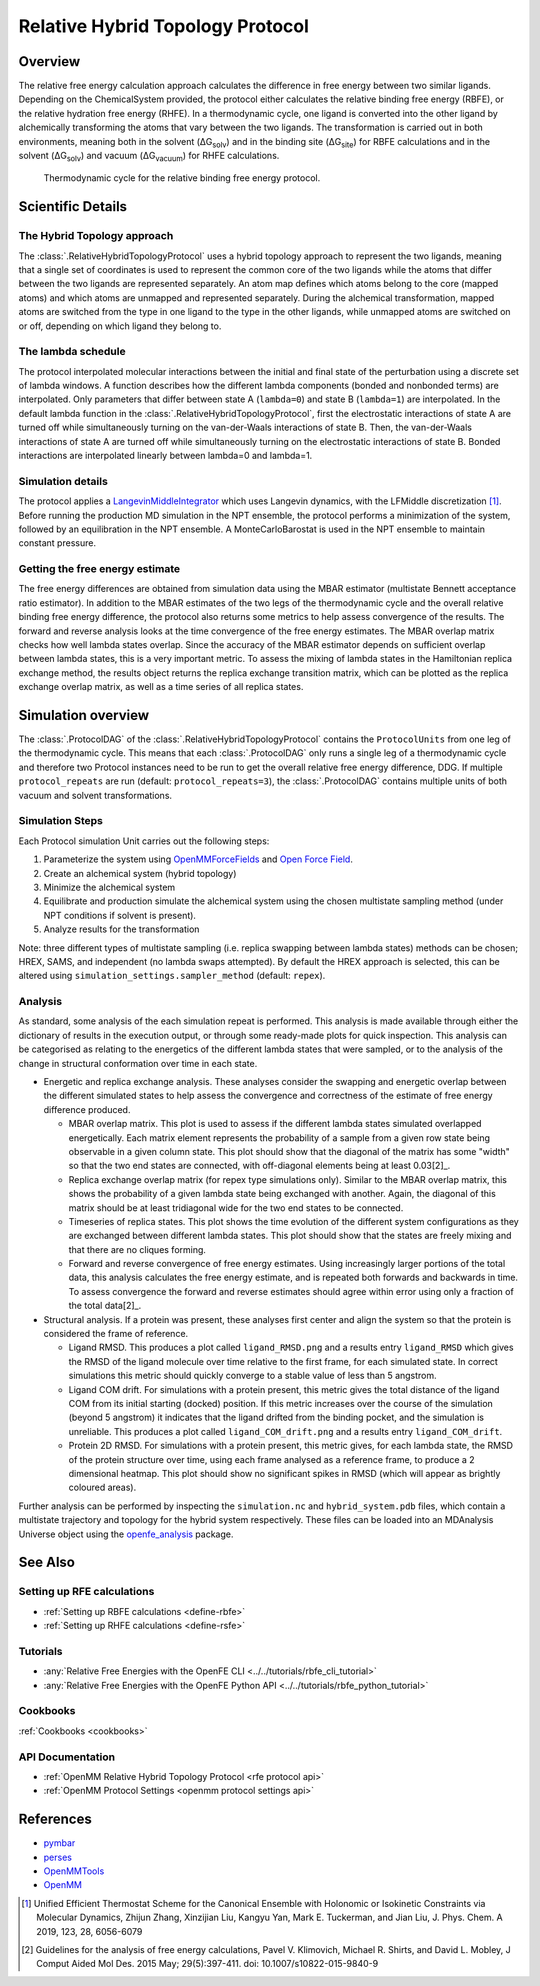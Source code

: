 Relative Hybrid Topology Protocol
=================================

Overview
--------

The relative free energy calculation approach calculates the difference in 
free energy between two similar ligands. Depending on the ChemicalSystem 
provided, the protocol either calculates the relative binding free energy 
(RBFE), or the relative hydration free energy (RHFE). In a thermodynamic 
cycle, one ligand is converted into the other ligand by alchemically 
transforming the atoms that vary between the two ligands. The 
transformation is carried out in both environments, meaning both in the 
solvent (ΔG\ :sub:`solv`\) and in the binding site (ΔG\ :sub:`site`\) for RBFE calculations 
and in the solvent (ΔG\ :sub:`solv`\) and vacuum (ΔG\ :sub:`vacuum`\) for RHFE calculations.

.. _label: Thermodynamic cycle for the relative binding free energy protocol
.. figure:: img/rbfe_thermocycle.png
   :scale: 50%

   Thermodynamic cycle for the relative binding free energy protocol.
   
Scientific Details
------------------

The Hybrid Topology approach
~~~~~~~~~~~~~~~~~~~~~~~~~~~~

The :class:`.RelativeHybridTopologyProtocol` uses a hybrid topology approach to represent the two
ligands, meaning that a single set of coordinates is used to represent the
common core of the two ligands while the atoms that differ between the two
ligands are represented separately. An atom map defines which atoms belong
to the core (mapped atoms) and which atoms are unmapped and represented
separately. During the alchemical transformation, mapped atoms are switched
from the type in one ligand to the type in the other ligands, while unmapped
atoms are switched on or off, depending on which ligand they belong to.

The lambda schedule
~~~~~~~~~~~~~~~~~~~

The protocol interpolated molecular interactions between the initial and final state of the perturbation using a discrete set of lambda windows. A function describes how the different lambda components (bonded and nonbonded terms) are interpolated.
Only parameters that differ between state A (``lambda=0``) and state B (``lambda=1``) are interpolated. 
In the default lambda function in the :class:`.RelativeHybridTopologyProtocol`, first the electrostatic interactions of state A are turned off while simultaneously turning on the van-der-Waals interactions of state B. Then, the van-der-Waals interactions of state A are turned off while simultaneously turning on the electrostatic interactions of state B. Bonded interactions are interpolated linearly between lambda=0 and lambda=1.

Simulation details
~~~~~~~~~~~~~~~~~~

The protocol applies a
`LangevinMiddleIntegrator <https://openmmtools.readthedocs.io/en/latest/api/generated/openmmtools.mcmc.LangevinDynamicsMove.html>`_ which
uses Langevin dynamics, with the LFMiddle discretization [1]_.
Before running the production MD simulation in the NPT ensemble, the protocol performs a minimization of the system, followed by an equilibration in the NPT ensemble. A MonteCarloBarostat is used in the NPT ensemble to maintain constant pressure.

Getting the free energy estimate
~~~~~~~~~~~~~~~~~~~~~~~~~~~~~~~~

The free energy differences are obtained from simulation data using the MBAR estimator (multistate Bennett acceptance ratio estimator).
In addition to the MBAR estimates of the two legs of the thermodynamic cycle and the overall relative binding free energy difference,
the protocol also returns some metrics to help assess convergence of the results. 
The forward and reverse analysis looks at the time convergence of the free energy estimates. 
The MBAR overlap matrix checks how well lambda states overlap. Since the accuracy of the MBAR estimator depends on sufficient overlap between lambda states, this is a very important metric.
To assess the mixing of lambda states in the Hamiltonian replica exchange method, the results object returns the replica exchange transition matrix, which can be plotted as the replica exchange overlap matrix, as well as a time series of all replica states.

Simulation overview
-------------------

The :class:`.ProtocolDAG` of the :class:`.RelativeHybridTopologyProtocol` contains the ``ProtocolUnits`` from one leg of the thermodynamic
cycle. 
This means that each :class:`.ProtocolDAG` only runs a single leg of a thermodynamic cycle and therefore two Protocol instances need to be run to get the overall relative free energy difference, DDG. 
If multiple ``protocol_repeats`` are run (default: ``protocol_repeats=3``), the :class:`.ProtocolDAG` contains multiple units of both vacuum and solvent transformations.

Simulation Steps
~~~~~~~~~~~~~~~~

Each Protocol simulation Unit carries out the following steps:

1. Parameterize the system using `OpenMMForceFields <https://github.com/openmm/openmmforcefields>`_ and `Open Force Field <https://github.com/openforcefield/openff-forcefields>`_.
2. Create an alchemical system (hybrid topology)
3. Minimize the alchemical system
4. Equilibrate and production simulate the alchemical system using the chosen multistate sampling method (under NPT conditions if solvent is present).
5. Analyze results for the transformation

Note: three different types of multistate sampling (i.e. replica swapping between lambda states) methods can be chosen; HREX, SAMS, and independent (no lambda swaps attempted). By default the HREX approach is selected, this can be altered using ``simulation_settings.sampler_method`` (default: ``repex``).

Analysis
~~~~~~~~

As standard, some analysis of the each simulation repeat is performed.
This analysis is made available through either the dictionary of results in the execution output,
or through some ready-made plots for quick inspection.
This analysis can be categorised as relating
to the energetics of the different lambda states that were sampled,
or to the analysis of the change in structural conformation over time in each state.

.. todo: issue 792, consolidate this page into its own analysis page and link both RBFE and AFE pages to it

* Energetic and replica exchange analysis.  These analyses consider the swapping and energetic overlap between the
  different simulated states to help assess the convergence and correctness of the estimate of free energy
  difference produced.

  * MBAR overlap matrix.  This plot is used to assess if the different lambda states simulated overlapped energetically.
    Each matrix element represents the probability of a sample from a given row state being observable in a given column
    state.
    This plot should show that the diagonal of the matrix has some "width" so that the two end states are connected,
    with off-diagonal elements being at least 0.03[2]_.
  * Replica exchange overlap matrix (for repex type simulations only).  Similar to the MBAR overlap matrix, this shows
    the probability of a given lambda state being exchanged with another.  Again, the diagonal of this matrix should be
    at least tridiagonal wide for the two end states to be connected.
  * Timeseries of replica states.  This plot shows the time evolution of the different system configurations as they are
    exchanged between different lambda states.
    This plot should show that the states are freely mixing and that there are no cliques forming.
  * Forward and reverse convergence of free energy estimates.  Using increasingly larger portions of the total data,
    this analysis calculates the free energy estimate, and is repeated both forwards and backwards in time.
    To assess convergence the forward and reverse estimates should agree within error using only a fraction of the total
    data[2]_.

* Structural analysis. If a protein was present, these analyses first center and align the system so that
  the protein is considered the frame of reference.

  * Ligand RMSD.  This produces a plot called ``ligand_RMSD.png`` and a results entry ``ligand_RMSD`` which gives the
    RMSD of the ligand molecule over time relative to the first frame, for each simulated state.  In correct simulations
    this metric should quickly converge to a stable value of less than 5 angstrom.
  * Ligand COM drift.  For simulations with a protein present, this metric gives the total distance of the ligand COM
    from its initial starting (docked) position.  If this metric increases over the course of the simulation (beyond 5
    angstrom) it indicates that the ligand drifted from the binding pocket, and the simulation is unreliable.
    This produces a plot called ``ligand_COM_drift.png`` and a results entry ``ligand_COM_drift``.
  * Protein 2D RMSD.  For simulations with a protein present, this metric gives, for each lambda state, the RMSD of the
    protein structure over time, using each frame analysed as a reference frame, to produce a 2 dimensional heatmap.
    This plot should show no significant spikes in RMSD (which will appear as brightly coloured areas).

Further analysis can be performed by inspecting the ``simulation.nc`` and ``hybrid_system.pdb`` files,
which contain a multistate trajectory and topology for the hybrid system respectively.
These files can be loaded into an MDAnalysis Universe object using the `openfe_analysis`_ package.

See Also
--------

Setting up RFE calculations
~~~~~~~~~~~~~~~~~~~~~~~~~~~

* :ref:`Setting up RBFE calculations <define-rbfe>`
* :ref:`Setting up RHFE calculations <define-rsfe>`

Tutorials
~~~~~~~~~

* :any:`Relative Free Energies with the OpenFE CLI <../../tutorials/rbfe_cli_tutorial>`
* :any:`Relative Free Energies with the OpenFE Python API <../../tutorials/rbfe_python_tutorial>`

Cookbooks
~~~~~~~~~

:ref:`Cookbooks <cookbooks>`

API Documentation
~~~~~~~~~~~~~~~~~

* :ref:`OpenMM Relative Hybrid Topology Protocol <rfe protocol api>`
* :ref:`OpenMM Protocol Settings <openmm protocol settings api>`

References
----------
* `pymbar <https://pymbar.readthedocs.io/en/stable/>`_
* `perses <https://perses.readthedocs.io/en/latest/>`_
* `OpenMMTools <https://openmmtools.readthedocs.io/en/stable/>`_
* `OpenMM <https://openmm.org/>`_

.. [1] Unified Efficient Thermostat Scheme for the Canonical Ensemble with Holonomic or Isokinetic Constraints via Molecular Dynamics, Zhijun Zhang, Xinzijian Liu, Kangyu Yan, Mark E. Tuckerman, and Jian Liu, J. Phys. Chem. A 2019, 123, 28, 6056-6079
.. [2] Guidelines for the analysis of free energy calculations, Pavel V. Klimovich, Michael R. Shirts, and David L. Mobley, J Comput Aided Mol Des. 2015 May; 29(5):397-411. doi: 10.1007/s10822-015-9840-9

.. _openfe_analysis: https://github.com/OpenFreeEnergy/openfe_analysis